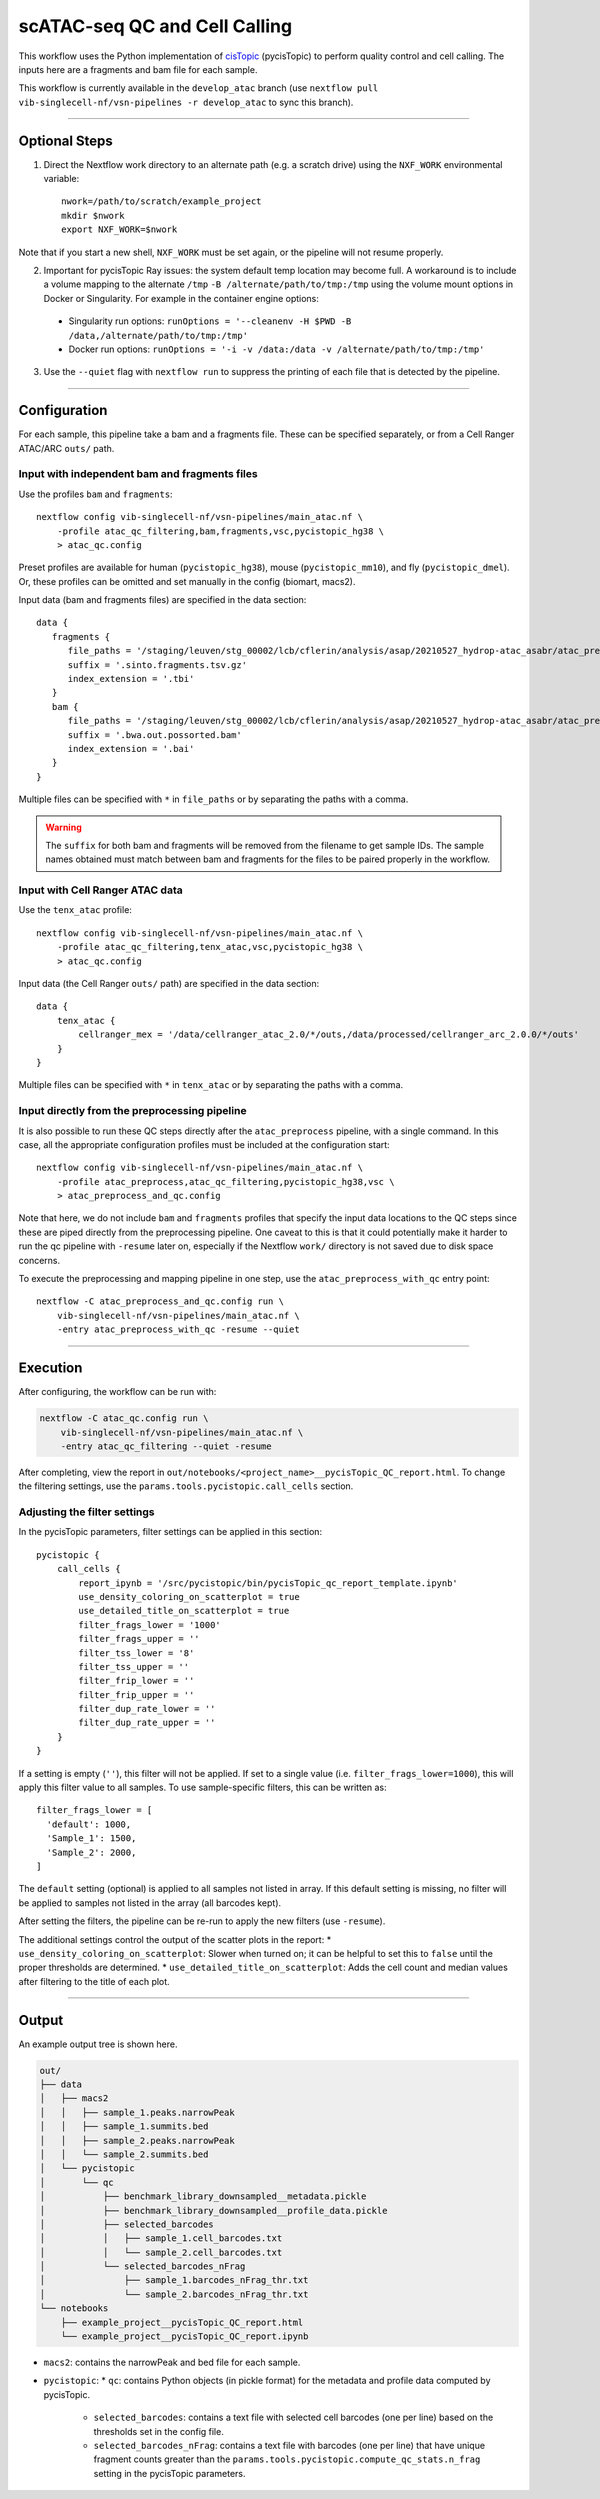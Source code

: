 scATAC-seq QC and Cell Calling
==============================

This workflow uses the Python implementation of `cisTopic <https://github.com/aertslab/cisTopic>`_ (pycisTopic) to perform quality control and cell calling.
The inputs here are a fragments and bam file for each sample.

This workflow is currently available in the ``develop_atac`` branch (use ``nextflow pull vib-singlecell-nf/vsn-pipelines -r develop_atac`` to sync this branch).

----

Optional Steps
**************

1. Direct the Nextflow work directory to an alternate path (e.g. a scratch drive) using the ``NXF_WORK`` environmental variable::

    nwork=/path/to/scratch/example_project
    mkdir $nwork
    export NXF_WORK=$nwork

Note that if you start a new shell, ``NXF_WORK`` must be set again, or the pipeline will not resume properly.


2. Important for pycisTopic Ray issues: the system default temp location may become full.
   A workaround is to include a volume mapping to the alternate ``/tmp`` ``-B /alternate/path/to/tmp:/tmp`` using the volume mount options in Docker or Singularity.
   For example in the container engine options:
  - Singularity run options: ``runOptions = '--cleanenv -H $PWD -B /data,/alternate/path/to/tmp:/tmp'``
  - Docker run options: ``runOptions = '-i -v /data:/data -v /alternate/path/to/tmp:/tmp'``


3. Use the ``--quiet`` flag with ``nextflow run`` to suppress the printing of each file that is detected by the pipeline.

----

Configuration
*************

For each sample, this pipeline take a bam and a fragments file.
These can be specified separately, or from a Cell Ranger ATAC/ARC ``outs/`` path.

Input with independent bam and fragments files
----------------------------------------------

Use the profiles ``bam`` and ``fragments``::

    nextflow config vib-singlecell-nf/vsn-pipelines/main_atac.nf \
        -profile atac_qc_filtering,bam,fragments,vsc,pycistopic_hg38 \
        > atac_qc.config

Preset profiles are available for human (``pycistopic_hg38``), mouse (``pycistopic_mm10``), and fly (``pycistopic_dmel``).
Or, these profiles can be omitted and set manually in the config (biomart, macs2).


Input data (bam and fragments files) are specified in the data section::

    data {
       fragments {
          file_paths = '/staging/leuven/stg_00002/lcb/cflerin/analysis/asap/20210527_hydrop-atac_asabr/atac_preprocess/out_run1/data/fragments/ASA__*tsv.gz'
          suffix = '.sinto.fragments.tsv.gz'
          index_extension = '.tbi'
       }
       bam {
          file_paths = '/staging/leuven/stg_00002/lcb/cflerin/analysis/asap/20210527_hydrop-atac_asabr/atac_preprocess/out_run1/data/bam/ASA*bam'
          suffix = '.bwa.out.possorted.bam'
          index_extension = '.bai'
       }
    }


Multiple files can be specified with ``*`` in ``file_paths`` or by separating the paths with a comma.

.. warning::

    The ``suffix`` for both bam and fragments will be removed from the filename to get sample IDs.
    The sample names obtained must match between bam and fragments for the files to be paired properly in the workflow.


Input with Cell Ranger ATAC data
--------------------------------

Use the ``tenx_atac`` profile::

    nextflow config vib-singlecell-nf/vsn-pipelines/main_atac.nf \
        -profile atac_qc_filtering,tenx_atac,vsc,pycistopic_hg38 \
        > atac_qc.config

Input data (the Cell Ranger ``outs/`` path) are specified in the data section::

    data {
        tenx_atac {
            cellranger_mex = '/data/cellranger_atac_2.0/*/outs,/data/processed/cellranger_arc_2.0.0/*/outs'
        }
    }

Multiple files can be specified with ``*`` in ``tenx_atac`` or by separating the paths with a comma.


Input directly from the preprocessing pipeline
----------------------------------------------

It is also possible to run these QC steps directly after the ``atac_preprocess`` pipeline, with a single command.
In this case, all the appropriate configuration profiles must be included at the configuration start::

    nextflow config vib-singlecell-nf/vsn-pipelines/main_atac.nf \
        -profile atac_preprocess,atac_qc_filtering,pycistopic_hg38,vsc \
        > atac_preprocess_and_qc.config

Note that here, we do not include ``bam`` and ``fragments`` profiles that specify the input data locations to the QC steps since these are piped directly from the preprocessing pipeline.
One caveat to this is that it could potentially make it harder to run the qc pipeline with ``-resume`` later on, especially if the Nextflow ``work/`` directory is not saved due to disk space concerns.

To execute the preprocessing and mapping pipeline in one step, use the ``atac_preprocess_with_qc`` entry point::

    nextflow -C atac_preprocess_and_qc.config run \
        vib-singlecell-nf/vsn-pipelines/main_atac.nf \
        -entry atac_preprocess_with_qc -resume --quiet


----

Execution
*********

After configuring, the workflow can be run with:

.. code:: bash

    nextflow -C atac_qc.config run \
        vib-singlecell-nf/vsn-pipelines/main_atac.nf \
        -entry atac_qc_filtering --quiet -resume

After completing, view the report in ``out/notebooks/<project_name>__pycisTopic_QC_report.html``. To change the filtering settings, use the ``params.tools.pycistopic.call_cells`` section.

Adjusting the filter settings
-----------------------------

In the pycisTopic parameters, filter settings can be applied in this section::

    pycistopic {
        call_cells {
            report_ipynb = '/src/pycistopic/bin/pycisTopic_qc_report_template.ipynb'
            use_density_coloring_on_scatterplot = true
            use_detailed_title_on_scatterplot = true
            filter_frags_lower = '1000'
            filter_frags_upper = ''
            filter_tss_lower = '8'
            filter_tss_upper = ''
            filter_frip_lower = ''
            filter_frip_upper = ''
            filter_dup_rate_lower = ''
            filter_dup_rate_upper = ''
        }
    }

If a setting is empty (``''``), this filter will not be applied.
If set to a single value (i.e. ``filter_frags_lower=1000``), this will apply this filter value to all samples.
To use sample-specific filters, this can be written as::

    filter_frags_lower = [
      'default': 1000,
      'Sample_1': 1500,
      'Sample_2': 2000,
    ]

The ``default`` setting (optional) is applied to all samples not listed in array.
If this default setting is missing, no filter will be applied to samples not listed in the array (all barcodes kept).

After setting the filters, the pipeline can be re-run to apply the new filters (use ``-resume``).

The additional settings control the output of the scatter plots in the report:
* ``use_density_coloring_on_scatterplot``: Slower when turned on; it can be helpful to set this to ``false`` until the proper thresholds are determined.
* ``use_detailed_title_on_scatterplot``: Adds the cell count and median values after filtering to the title of each plot.

----

Output
******

An example output tree is shown here.

.. code:: bash

    out/
    ├── data
    │   ├── macs2
    │   │   ├── sample_1.peaks.narrowPeak
    │   │   ├── sample_1.summits.bed
    │   │   ├── sample_2.peaks.narrowPeak
    │   │   └── sample_2.summits.bed
    │   └── pycistopic
    │       └── qc
    │           ├── benchmark_library_downsampled__metadata.pickle
    │           ├── benchmark_library_downsampled__profile_data.pickle
    │           ├── selected_barcodes
    │           │   ├── sample_1.cell_barcodes.txt
    │           │   └── sample_2.cell_barcodes.txt
    │           └── selected_barcodes_nFrag
    │               ├── sample_1.barcodes_nFrag_thr.txt
    │               └── sample_2.barcodes_nFrag_thr.txt
    └── notebooks
        ├── example_project__pycisTopic_QC_report.html
        └── example_project__pycisTopic_QC_report.ipynb


* ``macs2``: contains the narrowPeak and bed file for each sample.
* ``pycistopic``:
  * ``qc``: contains Python objects (in pickle format) for the metadata and profile data computed by pycisTopic.
    * ``selected_barcodes``: contains a text file with selected cell barcodes (one per line) based on the thresholds set in the config file.
    * ``selected_barcodes_nFrag``: contains a text file with barcodes (one per line) that have unique fragment counts greater than the ``params.tools.pycistopic.compute_qc_stats.n_frag`` setting in the pycisTopic parameters.

